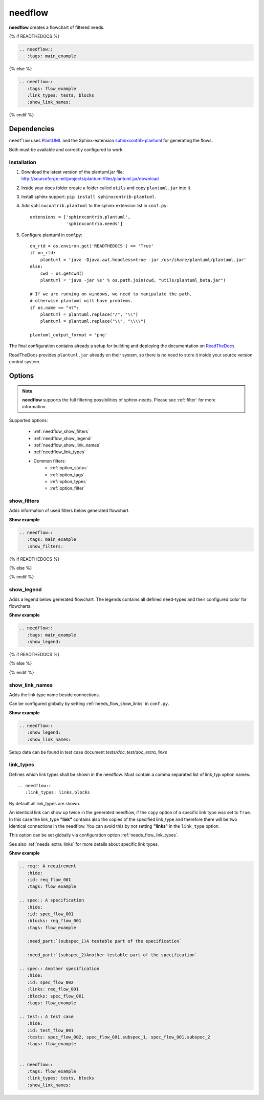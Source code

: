 .. _needflow:

needflow
========

.. versionadded:: 0.2.0

**needflow** creates a flowchart of filtered needs.

{% if READTHEDOCS %}

.. code-block:: rst

   .. needflow::
      :tags: main_example

.. image:: /_static/needflow_flow.png

{% else %}

.. code-block:: rst

   .. needflow::
      :tags: flow_example
      :link_types: tests, blocks
      :show_link_names:

.. needflow::
   :tags: flow_example
   :link_types: tests, blocks
   :show_link_names:

{% endif %}

Dependencies
------------

``needflow`` uses `PlantUML <http://plantuml.com>`_ and the
Sphinx-extension `sphinxcontrib-plantuml <https://pypi.org/project/sphinxcontrib-plantuml/>`_ for generating the flows.

Both must be available and correctly configured to work.

Installation
~~~~~~~~~~~~

#. Download the latest version of the plantuml.jar file:
   http://sourceforge.net/projects/plantuml/files/plantuml.jar/download
#. Inside your docs folder create a folder called ``utils`` and copy ``plantuml.jar`` into it.
#. Install sphinx support: ``pip install sphinxcontrib-plantuml``.
#. Add ``sphinxcontrib.plantuml`` to the sphinx extension list in ``conf.py``::

      extensions = ['sphinxcontrib.plantuml',
                    'sphinxcontrib.needs']

#. Configure plantuml in conf.py::

      on_rtd = os.environ.get('READTHEDOCS') == 'True'
      if on_rtd:
          plantuml = 'java -Djava.awt.headless=true -jar /usr/share/plantuml/plantuml.jar'
      else:
          cwd = os.getcwd()
          plantuml = 'java -jar %s' % os.path.join(cwd, "utils/plantuml_beta.jar")

      # If we are running on windows, we need to manipulate the path,
      # otherwise plantuml will have problems.
      if os.name == "nt":
          plantuml = plantuml.replace("/", "\\")
          plantuml = plantuml.replace("\\", "\\\\")

      plantuml_output_format = 'png'

The final configuration contains already a setup for building and deploying the documentation on
`ReadTheDocs <https://readthedocs.org/>`_.

ReadTheDocs provides ``plantuml.jar`` already on their system, so there is no need to store it inside your
source version control system.

Options
-------

.. note:: **needflow** supports the full filtering possibilities of sphinx-needs.
          Please see :ref:`filter` for more information.

Supported options:

 * :ref:`needflow_show_filters`
 * :ref:`needflow_show_legend`
 * :ref:`needflow_show_link_names`
 * :ref:`needflow_link_types`
 * Common filters:
    * :ref:`option_status`
    * :ref:`option_tags`
    * :ref:`option_types`
    * :ref:`option_filter`


.. _needflow_show_filters:

show_filters
~~~~~~~~~~~~

Adds information of used filters below generated flowchart.

.. container:: toggle

   .. container::  header

      **Show example**

   .. code-block:: rst

      .. needflow::
         :tags: main_example
         :show_filters:

   {% if READTHEDOCS %}

   .. image:: /_static/needflow_flow.png

   {% else %}

   .. needflow::
      :tags: main_example
      :show_filters:

   {% endif %}


.. _needflow_show_legend:

show_legend
~~~~~~~~~~~

Adds a legend below generated flowchart. The legends contains all defined need-types and their configured color
for flowcharts.

.. container:: toggle

   .. container::  header

      **Show example**

   .. code-block:: rst

      .. needflow::
         :tags: main_example
         :show_legend:



   {% if READTHEDOCS %}

   .. image:: /_static/needflow_flow_legend.png

   {% else %}

   .. needflow::
      :tags: main_example
      :show_legend:

   {% endif %}

.. _needflow_show_link_names:

show_link_names
~~~~~~~~~~~~~~~

.. versionadded:: 0.3.11

Adds the link type name beside connections.

Can be configured globally by setting :ref:`needs_flow_show_links` in ``conf.py``.

.. container:: toggle

   .. container::  header

      **Show example**

   .. code-block:: rst

      .. needflow::
         :show_legend:
         :show_link_names:

   Setup data can be found in test case document `tests/doc_test/doc_extra_links`

   .. image:: /_static/needflow_link_names.png

.. _needflow_link_types:

link_types
~~~~~~~~~~

.. versionadded:: 0.3.11

Defines which link types shall be shown in the needflow.
Must contain a comma separated list of link_typ option names::

    .. needflow::
       :link_types: links,blocks


By default all link_types are shown.

An identical link can show up twice in the generated needflow, if the ``copy``
option of a specific link type was set to ``True``.
In this case the link_type **"link"** contains also the copies of the specified link_type and therefore
there will be two identical connections in the needflow.
You can avoid this by not setting **"links**" in the ``link_type`` option.

This option can be set globally via configuration option :ref:`needs_flow_link_types`.

See also :ref:`needs_extra_links` for more details about specific link types.


.. container:: toggle

   .. container::  header

      **Show example**

   .. code-block:: rst

      .. req:: A requirement
         :hide:
         :id: req_flow_001
         :tags: flow_example

      .. spec:: A specification
         :hide:
         :id: spec_flow_001
         :blocks: req_flow_001
         :tags: flow_example

         :need_part:`(subspec_1)A testable part of the specification`

         :need_part:`(subspec_2)Another testable part of the specification`

      .. spec:: Another specification
         :hide:
         :id: spec_flow_002
         :links: req_flow_001
         :blocks: spec_flow_001
         :tags: flow_example

      .. test:: A test case
         :hide:
         :id: test_flow_001
         :tests: spec_flow_002, spec_flow_001.subspec_1, spec_flow_001.subspec_2
         :tags: flow_example


      .. needflow::
         :tags: flow_example
         :link_types: tests, blocks
         :show_link_names:

   .. req:: A requirement
      :hide:
      :id: req_flow_001
      :tags: flow_example

   .. spec:: A specification
      :hide:
      :id: spec_flow_001
      :blocks: req_flow_001
      :tags: flow_example

      :need_part:`(subspec_1)A testable part of the specification`

      :need_part:`(subspec_2)Another testable part of the specification`

   .. spec:: Another specification
      :hide:
      :id: spec_flow_002
      :links: req_flow_001
      :blocks: spec_flow_001
      :tags: flow_example

   .. test:: A test case
      :hide:
      :id: test_flow_001
      :tests: spec_flow_002, spec_flow_001.subspec_1, spec_flow_001.subspec_2
      :tags: flow_example


   .. needflow::
      :tags: flow_example
      :link_types: tests, blocks
      :show_link_names:
